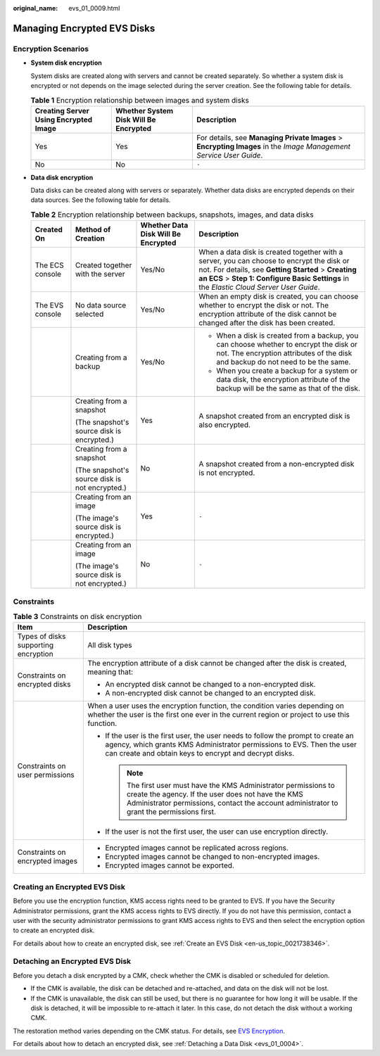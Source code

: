 :original_name: evs_01_0009.html

.. _evs_01_0009:

Managing Encrypted EVS Disks
============================

Encryption Scenarios
--------------------

-  **System disk encryption**

   System disks are created along with servers and cannot be created separately. So whether a system disk is encrypted or not depends on the image selected during the server creation. See the following table for details.

   .. table:: **Table 1** Encryption relationship between images and system disks

      +---------------------------------------+---------------------------------------+--------------------------------------------------------------------------------------------------------------------+
      | Creating Server Using Encrypted Image | Whether System Disk Will Be Encrypted | Description                                                                                                        |
      +=======================================+=======================================+====================================================================================================================+
      | Yes                                   | Yes                                   | For details, see **Managing Private Images** > **Encrypting Images** in the *Image Management Service User Guide*. |
      +---------------------------------------+---------------------------------------+--------------------------------------------------------------------------------------------------------------------+
      | No                                    | No                                    | ``-``                                                                                                              |
      +---------------------------------------+---------------------------------------+--------------------------------------------------------------------------------------------------------------------+

-  **Data disk encryption**

   Data disks can be created along with servers or separately. Whether data disks are encrypted depends on their data sources. See the following table for details.

   .. table:: **Table 2** Encryption relationship between backups, snapshots, images, and data disks

      +-----------------+------------------------------------------------+-------------------------------------+--------------------------------------------------------------------------------------------------------------------------------------------------------------------------------------------------------------------------------------------+
      | Created On      | Method of Creation                             | Whether Data Disk Will Be Encrypted | Description                                                                                                                                                                                                                                |
      +=================+================================================+=====================================+============================================================================================================================================================================================================================================+
      | The ECS console | Created together with the server               | Yes/No                              | When a data disk is created together with a server, you can choose to encrypt the disk or not. For details, see **Getting Started** > **Creating an ECS** > **Step 1: Configure Basic Settings** in the *Elastic Cloud Server User Guide*. |
      +-----------------+------------------------------------------------+-------------------------------------+--------------------------------------------------------------------------------------------------------------------------------------------------------------------------------------------------------------------------------------------+
      | The EVS console | No data source selected                        | Yes/No                              | When an empty disk is created, you can choose whether to encrypt the disk or not. The encryption attribute of the disk cannot be changed after the disk has been created.                                                                  |
      +-----------------+------------------------------------------------+-------------------------------------+--------------------------------------------------------------------------------------------------------------------------------------------------------------------------------------------------------------------------------------------+
      |                 | Creating from a backup                         | Yes/No                              | -  When a disk is created from a backup, you can choose whether to encrypt the disk or not. The encryption attributes of the disk and backup do not need to be the same.                                                                   |
      |                 |                                                |                                     | -  When you create a backup for a system or data disk, the encryption attribute of the backup will be the same as that of the disk.                                                                                                        |
      +-----------------+------------------------------------------------+-------------------------------------+--------------------------------------------------------------------------------------------------------------------------------------------------------------------------------------------------------------------------------------------+
      |                 | Creating from a snapshot                       | Yes                                 | A snapshot created from an encrypted disk is also encrypted.                                                                                                                                                                               |
      |                 |                                                |                                     |                                                                                                                                                                                                                                            |
      |                 | (The snapshot's source disk is encrypted.)     |                                     |                                                                                                                                                                                                                                            |
      +-----------------+------------------------------------------------+-------------------------------------+--------------------------------------------------------------------------------------------------------------------------------------------------------------------------------------------------------------------------------------------+
      |                 | Creating from a snapshot                       | No                                  | A snapshot created from a non-encrypted disk is not encrypted.                                                                                                                                                                             |
      |                 |                                                |                                     |                                                                                                                                                                                                                                            |
      |                 | (The snapshot's source disk is not encrypted.) |                                     |                                                                                                                                                                                                                                            |
      +-----------------+------------------------------------------------+-------------------------------------+--------------------------------------------------------------------------------------------------------------------------------------------------------------------------------------------------------------------------------------------+
      |                 | Creating from an image                         | Yes                                 | ``-``                                                                                                                                                                                                                                      |
      |                 |                                                |                                     |                                                                                                                                                                                                                                            |
      |                 | (The image's source disk is encrypted.)        |                                     |                                                                                                                                                                                                                                            |
      +-----------------+------------------------------------------------+-------------------------------------+--------------------------------------------------------------------------------------------------------------------------------------------------------------------------------------------------------------------------------------------+
      |                 | Creating from an image                         | No                                  | ``-``                                                                                                                                                                                                                                      |
      |                 |                                                |                                     |                                                                                                                                                                                                                                            |
      |                 | (The image's source disk is not encrypted.)    |                                     |                                                                                                                                                                                                                                            |
      +-----------------+------------------------------------------------+-------------------------------------+--------------------------------------------------------------------------------------------------------------------------------------------------------------------------------------------------------------------------------------------+

Constraints
-----------

.. table:: **Table 3** Constraints on disk encryption

   +--------------------------------------+-----------------------------------------------------------------------------------------------------------------------------------------------------------------------------------------------------------------------+
   | Item                                 | Description                                                                                                                                                                                                           |
   +======================================+=======================================================================================================================================================================================================================+
   | Types of disks supporting encryption | All disk types                                                                                                                                                                                                        |
   +--------------------------------------+-----------------------------------------------------------------------------------------------------------------------------------------------------------------------------------------------------------------------+
   | Constraints on encrypted disks       | The encryption attribute of a disk cannot be changed after the disk is created, meaning that:                                                                                                                         |
   |                                      |                                                                                                                                                                                                                       |
   |                                      | -  An encrypted disk cannot be changed to a non-encrypted disk.                                                                                                                                                       |
   |                                      | -  A non-encrypted disk cannot be changed to an encrypted disk.                                                                                                                                                       |
   +--------------------------------------+-----------------------------------------------------------------------------------------------------------------------------------------------------------------------------------------------------------------------+
   | Constraints on user permissions      | When a user uses the encryption function, the condition varies depending on whether the user is the first one ever in the current region or project to use this function.                                             |
   |                                      |                                                                                                                                                                                                                       |
   |                                      | -  If the user is the first user, the user needs to follow the prompt to create an agency, which grants KMS Administrator permissions to EVS. Then the user can create and obtain keys to encrypt and decrypt disks.  |
   |                                      |                                                                                                                                                                                                                       |
   |                                      |    .. note::                                                                                                                                                                                                          |
   |                                      |                                                                                                                                                                                                                       |
   |                                      |       The first user must have the KMS Administrator permissions to create the agency. If the user does not have the KMS Administrator permissions, contact the account administrator to grant the permissions first. |
   |                                      |                                                                                                                                                                                                                       |
   |                                      | -  If the user is not the first user, the user can use encryption directly.                                                                                                                                           |
   +--------------------------------------+-----------------------------------------------------------------------------------------------------------------------------------------------------------------------------------------------------------------------+
   | Constraints on encrypted images      | -  Encrypted images cannot be replicated across regions.                                                                                                                                                              |
   |                                      | -  Encrypted images cannot be changed to non-encrypted images.                                                                                                                                                        |
   |                                      | -  Encrypted images cannot be exported.                                                                                                                                                                               |
   +--------------------------------------+-----------------------------------------------------------------------------------------------------------------------------------------------------------------------------------------------------------------------+

Creating an Encrypted EVS Disk
------------------------------

Before you use the encryption function, KMS access rights need to be granted to EVS. If you have the Security Administrator permissions, grant the KMS access rights to EVS directly. If you do not have this permission, contact a user with the security administrator permissions to grant KMS access rights to EVS and then select the encryption option to create an encrypted disk.

For details about how to create an encrypted disk, see :ref:`Create an EVS Disk <en-us_topic_0021738346>`.

Detaching an Encrypted EVS Disk
-------------------------------

Before you detach a disk encrypted by a CMK, check whether the CMK is disabled or scheduled for deletion.

-  If the CMK is available, the disk can be detached and re-attached, and data on the disk will not be lost.
-  If the CMK is unavailable, the disk can still be used, but there is no guarantee for how long it will be usable. If the disk is detached, it will be impossible to re-attach it later. In this case, do not detach the disk without a working CMK.

The restoration method varies depending on the CMK status. For details, see `EVS Encryption <https://docs.otc.t-systems.com/en-us/usermanual/evs/evs_01_0001.html>`__.

For details about how to detach an encrypted disk, see :ref:`Detaching a Data Disk <evs_01_0004>`.
